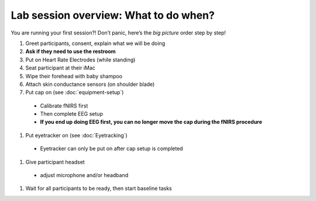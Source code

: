Lab session overview: What to do when?
======================================

You are running your first session?! Don’t panic, here’s the *big
picture* order step by step!

#. Greet participants, consent, explain what we will be doing
#. **Ask if they need to use the restroom**
#. Put on Heart Rate Electrodes (while standing)
#. Seat participant at their iMac
#. Wipe their forehead with baby shampoo
#. Attach skin conductance sensors (on shoulder blade)
#. Put cap on (see :doc:`equipment-setup`)
  * Calibrate fNIRS first
  * Then complete EEG setup
  * **If you end up doing EEG first, you can no longer move the cap during the fNIRS procedure**
#.  Put eyetracker on (see :doc:`Eyetracking`)
  * Eyetracker can only be put on after cap setup is completed
#. Give participant headset
  *  adjust microphone and/or headband
#. Wait for all participants to be ready, then start baseline tasks
